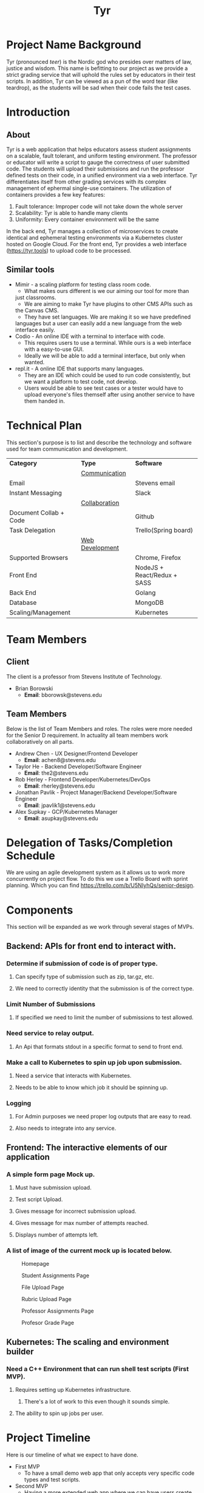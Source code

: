 #+TITLE: Tyr
#+OPTIONS: author:nil
#+latex_header: \hypersetup{colorlinks=true}
#+LATEX_HEADER: \usepackage{placeins}
#+MACRO: NEWLINE @@latenx:\\@@

* Project Name Background
Tyr (pronounced /teer/) is the Nordic god who presides over matters of law, justice
and wisdom. This name is befitting to our project as we provide
a strict grading service that will uphold the rules set by 
educators in their test scripts. In addition, 
Tyr can be viewed as a pun of the word tear (like teardrop), as the students 
will be sad when their code fails the test cases.
* Introduction
** About
Tyr is a web application that helps educators assess student
assignments on a scalable, fault tolerant, and uniform testing
environment. The professor or educator will write a script to gauge
the correctness of user submitted code.  The students will upload
their submissions and run the professor defined tests on their
code, in a unified environment via a web interface. Tyr differentiates 
itself from other grading services with its complex management of 
ephermal single-use containers. The utilization of
containers provides a few key features:

1. Fault tolerance: Improper code will not take down the whole server
2. Scalability: Tyr is able to handle many clients
3. Uniformity: Every container environment will be the same

In the back end, Tyr manages a collection of microservices to create
identical and ephemeral testing environments via a Kubernetes cluster
hosted on Google Cloud.  For the front end, Tyr provides a web
interface (https://tyr.tools) to upload code to be processed.
** Similar tools
+ Mimir - a scaling platform for testing class room code.
  + What makes ours different is we our aiming our tool for more than
  just classrooms.
  + We are aiming to make Tyr have plugins to other CMS APIs such as
  the Canvas CMS.
  + They have set languages. We are making it so we have predefined
  languages but a user can easily add a new language from the web
  interface easily.
+ Codio - An online IDE with a terminal to interface with code.
  + This requires users to use a terminal. While ours is a web
    interface with a easy-to-use GUI.
  + Ideally we will be able to add a terminal interface, but only when
    wanted.
+ repl.it - A online IDE that supports many languages.
  + They are an IDE which could be used to run code consistently, but
    we want a platform to test code, not develop.
  + Users would be able to see test cases or a tester would have to
    upload everyone's files themself after using another service to
    have them handed in.
* Technical Plan
This section's purpose is to list and describe the technology and
software used for team communication and development.
| *Category*             | *Type*            | *Software*                   |
|                        | _Communication_   |                              |
| Email                  |                   | Stevens email                |
| Instant Messaging      |                   | Slack                        |
|                        | _Collaboration_   |                              |
| Document Collab + Code |                   | Github                       |
| Task Delegation        |                   | Trello(Spring board)         |
|                        | _Web Development_ |                              |
| Supported Browsers     |                   | Chrome, Firefox              |
| Front End              |                   | NodeJS + React/Redux + SASS  |
| Back End               |                   | Golang                       |
| Database               |                   | MongoDB                      |
| Scaling/Management     |                   | Kubernetes                   |
* Team Members
** Client
The client is a professor from Stevens Institute of Technology.
+ Brian Borowski
  + *Email*: bborowsk@stevens.edu
** Team Members
Below is the list of Team Members and roles. The roles were more
needed for the Senior D requirement. In actuality all team members
work collaboratively on all parts.
+ Andrew Chen - UX Designer/Frontend Developer
  + *Email*: achen8@stevens.edu
+ Taylor He - Backend Developer/Software Engineer
  + *Email*: the2@stevens.edu
+ Rob Herley - Frontend Developer/Kubernetes/DevOps
  + *Email*: rherley@stevens.edu
+ Jonathan Pavlik - Project Manager/Backend Developer/Software Engineer
  + *Email*: jpavlik1@stevens.edu
+ Alex Supkay - GCP/Kubernetes Manager
  + *Email*: asupkay@stevens.edu
* Delegation of Tasks/Completion Schedule
 We are using an agile development system as it allows us to work more
concurrently on project flow.  To do this we use a Trello Board with
sprint planning. Which you can find
https://trello.com/b/U5NIyhQs/senior-design.
* Components
This section will be expanded as we work through several stages of
MVPs.
** Backend: APIs for front end to interact with.
*** Determine if submission of code is of proper type.
**** Can specify type of submission such as zip, tar.gz, etc.
**** We need to correctly identity that the submission is of the correct type.
*** Limit Number of Submissions
**** If specified we need to limit the number of submissions to test allowed.
*** Need service to relay output.
**** An Api that formats stdout in a specific format to send to front end.
*** Make a call to Kubernetes to spin up job upon submission.
**** Need a service that interacts with Kubernetes.
**** Needs to be able to know which job it should be spinning up.
*** Logging
**** For Admin purposes we need proper log outputs that are easy to read.
**** Also needs to integrate into any service.
** Frontend: The interactive elements of our application
*** A simple form page Mock up.
**** Must have submission upload.
**** Test script Upload.
**** Gives message for incorrect submission upload.
**** Gives message for max number of attempts reached.
**** Displays number of attempts left.
*** A list of image of the current mock up is located below.
    #+CAPTION: Homepage
    #+NAME:   fig:MVP1-Homepage
    [[./mvp/first_mvp_screens/homepage.png]]

    #+CAPTION: Student Assignments Page
    #+NAME:   fig:MVP1-Student-Assignments
    [[./mvp/first_mvp_screens/student_assignments.png]]

    #+CAPTION: File Upload Page
    #+NAME:   fig:MVP1-File-Upload
    [[./mvp/first_mvp_screens/file_upload.png]]

    #+CAPTION: Rubric Upload Page
    #+NAME:   fig:MVP1-Rubric-Upload-Page
    [[./mvp/first_mvp_screens/rubric_upload.png]]

    #+CAPTION: Professor Assignments Page
    #+NAME:   fig:MVP-1-Prof-Assignments-Page
    [[./mvp/first_mvp_screens/prof_assignments.png]]

    #+CAPTION: Profesor Grade Page
    #+NAME:   fig:MVP-1-Prof-Grade-Page
    [[./mvp/first_mvp_screens/prof_grader.png]]

    \FloatBarrier
    
** Kubernetes: The scaling and environment builder
*** Need a C++ Environment that can run shell test scripts (First MVP).
**** Requires setting up Kubernetes infrastructure.
***** There's a lot of work to this even though it sounds simple.
**** The ability to spin up jobs per user.
* Project Timeline
Here is our timeline of what we expect to have done.
+ First MVP
  + To have a small demo web app that only accepts very specific code
    types and test scripts.
+ Second MVP
  + Having a more extended web app where we can have users create
    assignments and pick a programming language.
+ Final Product
  + Having hopefully our final product finished. Where adding a
    programming language can easily be added, we accept many file
    types and we are fully scalable. Hopefully we can give users a
    terminal interface through our web page as well.
#+CAPTION: Timeline
#+NAME: fig:Timeline
[[./timeline.jpg]]

\FloatBarrier

* Dependency Diagram
Below is our dependency diagram.
#+CAPTION: Dependecy Diagram
#+NAME: fig:Dependency-Diagram
[[./dep_diagram.jpg]]

\FloatBarrier
